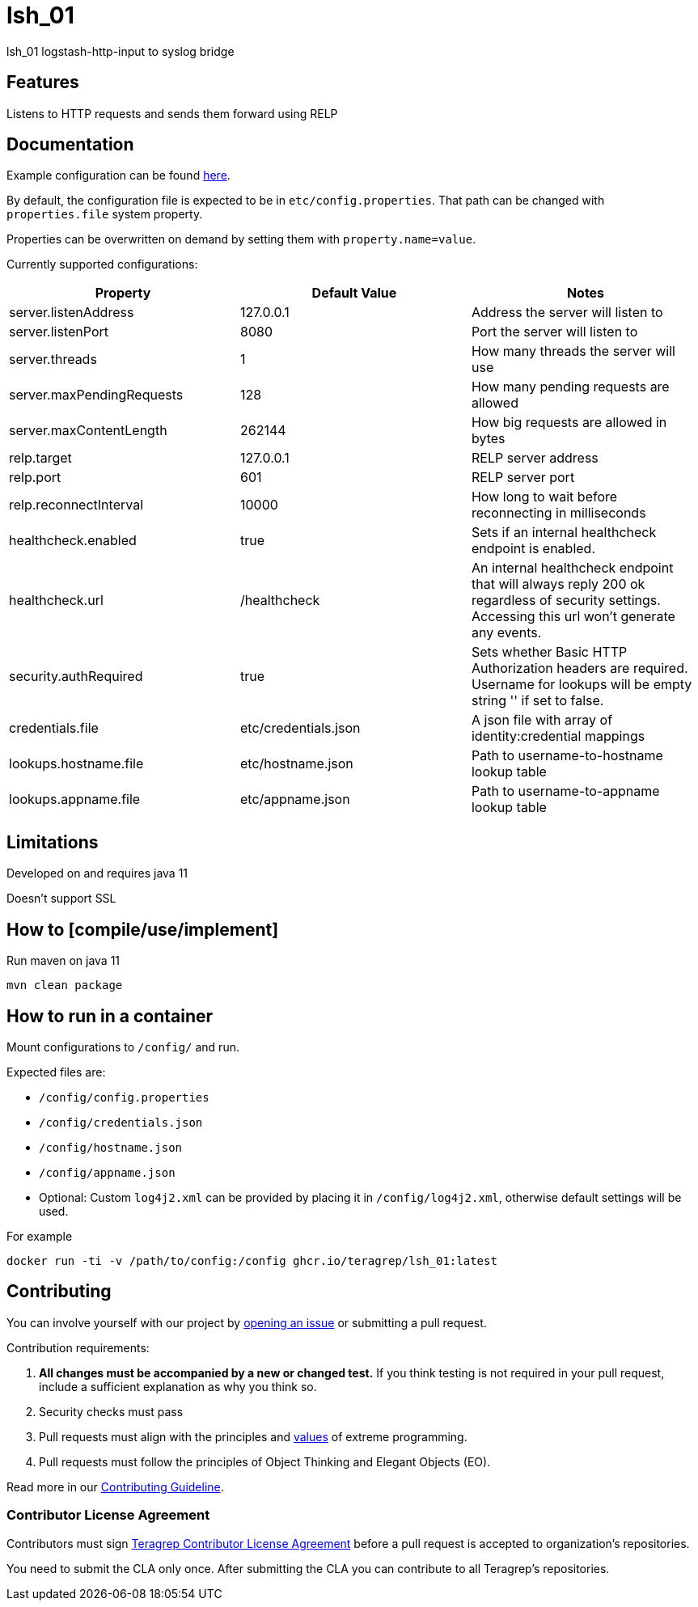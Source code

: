 = lsh_01

lsh_01 logstash-http-input to syslog bridge

== Features

Listens to HTTP requests and sends them forward using RELP

== Documentation

Example configuration can be found link:etc/config.properties[here].

By default, the configuration file is expected to be in `etc/config.properties`. That path can be changed with `properties.file` system property.

Properties can be overwritten on demand by setting them with `property.name=value`.

Currently supported configurations:

[%header,format=csv]
|===
Property,Default Value,Notes
server.listenAddress,127.0.0.1,Address the server will listen to
server.listenPort,8080,Port the server will listen to
server.threads,1,How many threads the server will use
server.maxPendingRequests,128,How many pending requests are allowed
server.maxContentLength,262144,How big requests are allowed in bytes
relp.target,127.0.0.1,RELP server address
relp.port,601,RELP server port
relp.reconnectInterval,10000,How long to wait before reconnecting in milliseconds
healthcheck.enabled,true,Sets if an internal healthcheck endpoint is enabled.
healthcheck.url,/healthcheck,An internal healthcheck endpoint that will always reply 200 ok regardless of security settings. Accessing this url won't generate any events.
security.authRequired,true,Sets whether Basic HTTP Authorization headers are required. Username for lookups will be empty string '' if set to false.
credentials.file,etc/credentials.json,A json file with array of identity:credential mappings
lookups.hostname.file,etc/hostname.json,Path to username-to-hostname lookup table
lookups.appname.file,etc/appname.json,Path to username-to-appname lookup table
|===

== Limitations

Developed on and requires java 11

Doesn't support SSL

== How to [compile/use/implement]

Run maven on java 11

`mvn clean package`

== How to run in a container

Mount configurations to `/config/` and run.

Expected files are:

 - `/config/config.properties`

- `/config/credentials.json`

- `/config/hostname.json`

- `/config/appname.json`

 - Optional: Custom `log4j2.xml` can be provided by placing it in `/config/log4j2.xml`, otherwise default settings will be used.

For example

`docker run -ti -v /path/to/config:/config ghcr.io/teragrep/lsh_01:latest`

== Contributing

You can involve yourself with our project by https://github.com/teragrep/lsh_01/issues/new/choose[opening an issue] or submitting a pull request.

Contribution requirements:

. *All changes must be accompanied by a new or changed test.* If you think testing is not required in your pull request, include a sufficient explanation as why you think so.
. Security checks must pass
. Pull requests must align with the principles and http://www.extremeprogramming.org/values.html[values] of extreme programming.
. Pull requests must follow the principles of Object Thinking and Elegant Objects (EO).

Read more in our https://github.com/teragrep/teragrep/blob/main/contributing.adoc[Contributing Guideline].

=== Contributor License Agreement

Contributors must sign https://github.com/teragrep/teragrep/blob/main/cla.adoc[Teragrep Contributor License Agreement] before a pull request is accepted to organization's repositories.

You need to submit the CLA only once. After submitting the CLA you can contribute to all Teragrep's repositories.
